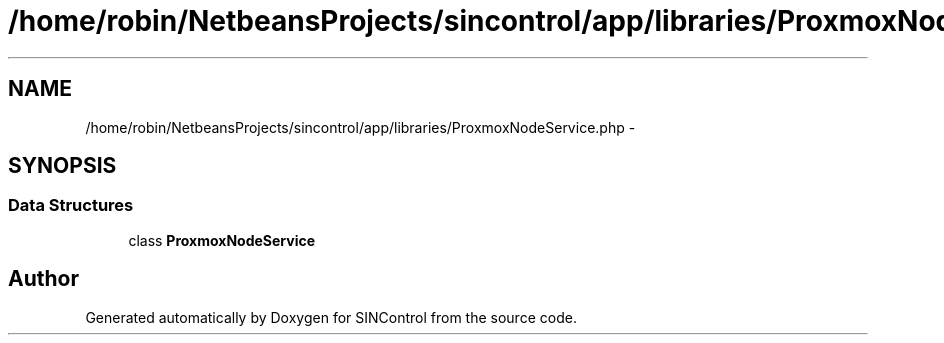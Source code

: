 .TH "/home/robin/NetbeansProjects/sincontrol/app/libraries/ProxmoxNodeService.php" 3 "Thu May 21 2015" "SINControl" \" -*- nroff -*-
.ad l
.nh
.SH NAME
/home/robin/NetbeansProjects/sincontrol/app/libraries/ProxmoxNodeService.php \- 
.SH SYNOPSIS
.br
.PP
.SS "Data Structures"

.in +1c
.ti -1c
.RI "class \fBProxmoxNodeService\fP"
.br
.in -1c
.SH "Author"
.PP 
Generated automatically by Doxygen for SINControl from the source code\&.
